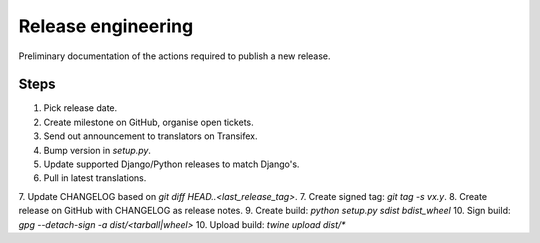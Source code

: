 ###################
Release engineering
###################

Preliminary documentation of the actions required to publish a new release.

Steps
=====
1. Pick release date.
2. Create milestone on GitHub, organise open tickets.
3. Send out announcement to translators on Transifex.
4. Bump version in `setup.py`.
5. Update supported Django/Python releases to match Django's.
6. Pull in latest translations.
7. Update CHANGELOG based on `git diff HEAD..<last_release_tag>`.
7. Create signed tag: `git tag -s vx.y`.
8. Create release on GitHub with CHANGELOG as release notes.
9. Create build: `python setup.py sdist bdist_wheel`
10. Sign build: `gpg --detach-sign -a dist/<tarball|wheel>`
10. Upload build: `twine upload dist/*`
